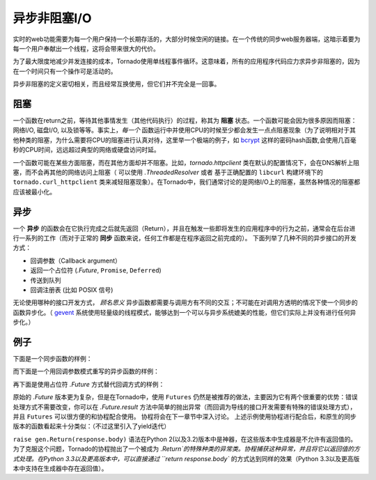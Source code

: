 异步非阻塞I/O
---------------------------------

实时的web功能需要为每一个用户保持一个长期存活的，大部分时候空闲的链接。在一个传统的同步web服务器端，这暗示着要为每一个用户奉献出一个线程，这将会带来很大的代价。

为了最大限度地减少并发连接的成本，Tornado使用单线程事件循环。这意味着，所有的应用程序代码应力求异步非阻塞的，因为在一个时间只有一个操作可是活动的。

异步非阻塞的定义密切相关，而且经常互换使用，但它们并不完全是一回事。

阻塞
~~~~~~~~

一个函数在return之前，等待其他事情发生（其他代码执行）的过程，称其为 **阻塞** 状态。一个函数可能会因为很多原因而阻塞：网络I/O, 磁盘I/O, 以及锁等等。事实上，*每一个* 函数运行中并使用CPU的时候至少都会发生一点点阻塞现象（为了说明相对于其他种类的阻塞，为什么需要将CPU的阻塞进行认真对待，这里举一个极端的例子，如 `bcrypt <http://bcrypt.sourceforge.net/>`_ 这样的密码hash函数,会使用几百毫秒的CPU时间，远远超过典型的网络或硬盘访问时延。

一个函数可能在某些方面阻塞，而在其他方面却并不阻塞。比如，`tornado.httpclient` 类在默认的配置情况下，会在DNS解析上阻塞，而不会再其他的网络访问上阻塞（ 可以使用 `.ThreadedResolver` 或者 基于正确配置的 ``libcurl`` 构建环境下的 ``tornado.curl_httpclient`` 类来减轻阻塞现象）。在Tornado中，我们通常讨论的是网络I/O上的阻塞，虽然各种情况的阻塞都应该被最小化。

异步
~~~~~~~~~~~~

一个 **异步** 的函数会在它执行完成之后就先返回（Return），并且在触发一些即将发生的应用程序中的行为之前，通常会在后台进行一系列的工作（而对于正常的 **同步** 函数来说，任何工作都是在程序返回之前完成的）。 下面列举了几种不同的异步接口的开发方式：

* 回调参数（Callback argument）
* 返回一个占位符 (`.Future`, ``Promise``, ``Deferred``)
* 传送到队列
* 回调注册表 (比如 POSIX 信号)

无论使用哪种的接口开发方式， *顾名思义* 异步函数都需要与调用方有不同的交互；不可能在对调用方透明的情况下使一个同步的函数异步化。（ `gevent
<http://www.gevent.org>`_ 系统使用轻量级的线程模式，能够达到一个可以与异步系统媲美的性能，但它们实际上并没有进行任何异步化。）

例子
~~~~~~~~

下面是一个同步函数的样例：

.. testcode::

    from tornado.httpclient import HTTPClient

    def synchronous_fetch(url):
        http_client = HTTPClient()
        response = http_client.fetch(url)
        return response.body

.. testoutput::
   :hide:

而下面是一个用回调参数模式重写的异步函数的样例：

.. testcode::

    # 使用了内置的异步HTTP客户端
    from tornado.httpclient import AsyncHTTPClient 

    # 回调参数模式
    def asynchronous_fetch(url, callback):
        http_client = AsyncHTTPClient()
        def handle_response(response):
            callback(response.body)
        http_client.fetch(url, callback=handle_response)

.. testoutput::
   :hide:

再下面是使用占位符 `.Future` 方式替代回调方式的样例：

.. testcode::

    from tornado.concurrent import Future

    def async_fetch_future(url):
        http_client = AsyncHTTPClient()
        my_future = Future()
        fetch_future = http_client.fetch(url)
        fetch_future.add_done_callback(
            lambda f: my_future.set_result(f.result()))
        return my_future

.. testoutput::
   :hide:

原始的 `.Future` 版本更为复杂，但是在Tornado中，使用 ``Futures`` 仍然是被推荐的做法，主要因为它有两个很重要的优势：错误处理方式不需要改变，你可以在 `.Future.result` 方法中简单的抛出异常（而回调为导线的接口开发需要有特殊的错误处理方式），并且 ``Futures`` 可以很方便的和协程配合使用。 协程将会在下一章节中深入讨论。 上述示例使用协程进行配合后，和原生的同步版本的函数看起来十分类似：（不过这里引入了yield迭代）

.. testcode::

    from tornado import gen

    @gen.coroutine
    def fetch_coroutine(url):
        http_client = AsyncHTTPClient()
        response = yield http_client.fetch(url)
        raise gen.Return(response.body)

.. testoutput::
   :hide:

``raise gen.Return(response.body)`` 语法在Python 2(以及3.2)版本中是神器，在这些版本中生成器是不允许有返回值的。 为了克服这个问题，Tornado的协程抛出了一个被成为 `.Return`的特殊种类的异常类。协程捕获这种异常，并且将它以返回值的方式处理。在Python 3.3以及更高版本中，可以直接通过 ``return
response.body`` 的方式达到同样的效果（Python 3.3以及更高版本中支持在生成器中存在返回值）。

